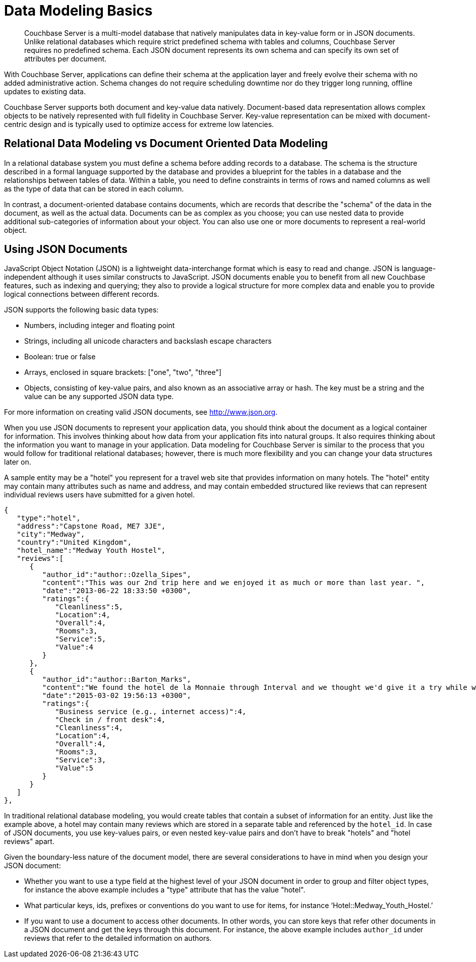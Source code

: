 = Data Modeling Basics
:page-topic-type: concept

[abstract]
Couchbase Server is a multi-model database that natively manipulates data in key-value form or in JSON documents.
Unlike relational databases which require strict predefined schema with tables and columns, Couchbase Server requires no predefined schema.
Each JSON document represents its own schema and can specify its own set of attributes per document.

With Couchbase Server, applications can define their schema at the application layer and freely evolve their schema with no added administrative action.
Schema changes do not require scheduling downtime nor do they trigger long running, offline updates to existing data.

Couchbase Server supports both document and key-value data natively.
Document-based data representation allows complex objects to be natively represented with full fidelity in Couchbase Server.
Key-value representation can be mixed with document-centric design and is typically used to optimize access for extreme low latencies.

== Relational Data Modeling vs Document Oriented Data Modeling

In a relational database system you must define a schema before adding records to a database.
The schema is the structure described in a formal language supported by the database and provides a blueprint for the tables in a database and the relationships between tables of data.
Within a table, you need to define constraints in terms of rows and named columns as well as the type of data that can be stored in each column.

In contrast, a document-oriented database contains documents, which are records that describe the "schema" of the data in the document, as well as the actual data.
Documents can be as complex as you choose; you can use nested data to provide additional sub-categories of information about your object.
You can also use one or more documents to represent a real-world object.

== Using JSON Documents

JavaScript Object Notation (JSON) is a lightweight data-interchange format which is easy to read and change.
JSON is language-independent although it uses similar constructs to JavaScript.
JSON documents enable you to benefit from all new Couchbase features, such as indexing and querying; they also to provide a logical structure for more complex data and enable you to provide logical connections between different records.

JSON supports the following basic data types:

* Numbers, including integer and floating point
* Strings, including all unicode characters and backslash escape characters
* Boolean: true or false
* Arrays, enclosed in square brackets: ["one", "two", "three"]
* Objects, consisting of key-value pairs, and also known as an associative array or hash.
The key must be a string and the value can be any supported JSON data type.

For more information on creating valid JSON documents, see http://www.json.org[^].

When you use JSON documents to represent your application data, you should think about the document as a logical container for information.
This involves thinking about how data from your application fits into natural groups.
It also requires thinking about the information you want to manage in your application.
Data modeling for Couchbase Server is similar to the process that you would follow for traditional relational databases; however, there is much more flexibility and you can change your data structures later on.

A sample entity may be a "hotel" you represent for a travel web site that provides information on many hotels.
The "hotel" entity may contain many attributes such as name and address, and may contain embedded structured like reviews that can represent individual reviews users have submitted for a given hotel.

----
{
   "type":"hotel",
   "address":"Capstone Road, ME7 3JE",
   "city":"Medway",
   "country":"United Kingdom",
   "hotel_name":"Medway Youth Hostel",
   "reviews":[
      {
         "author_id":"author::Ozella_Sipes",
         "content":"This was our 2nd trip here and we enjoyed it as much or more than last year. ",
         "date":"2013-06-22 18:33:50 +0300",
         "ratings":{
            "Cleanliness":5,
            "Location":4,
            "Overall":4,
            "Rooms":3,
            "Service":5,
            "Value":4
         }
      },
      {
         "author_id":"author::Barton_Marks",
         "content":"We found the hotel de la Monnaie through Interval and we thought we'd give it a try while we attended a conference in New Orleans. This place was a perfect location and it definitely beat staying downtown at the Hilton with the rest of the attendees",
         "date":"2015-03-02 19:56:13 +0300",
         "ratings":{
            "Business service (e.g., internet access)":4,
            "Check in / front desk":4,
            "Cleanliness":4,
            "Location":4,
            "Overall":4,
            "Rooms":3,
            "Service":3,
            "Value":5
         }
      }
   ]
},
----

In traditional relational database modeling, you would create tables that contain a subset of information for an entity.
Just like the example above, a hotel may contain many reviews which are stored in a separate table and referenced by the [.param]`hotel_id`.
In case of JSON documents, you use key-values pairs, or even nested key-value pairs and don’t have to break "hotels" and "hotel reviews" apart.

Given the boundary-less nature of the document model, there are several considerations to have in mind when you design your JSON document:

* Whether you want to use a type field at the highest level of your JSON document in order to group and filter object types, for instance the above example includes a "type" attribute that has the value "hotel".
* What particular keys, ids, prefixes or conventions do you want to use for items, for instance ‘Hotel::Medway_Youth_Hostel.’
* If you want to use a document to access other documents.
In other words, you can store keys that refer other documents in a JSON document and get the keys through this document.
For instance, the above example includes [.param]`author_id` under reviews that refer to the detailed information on authors.
